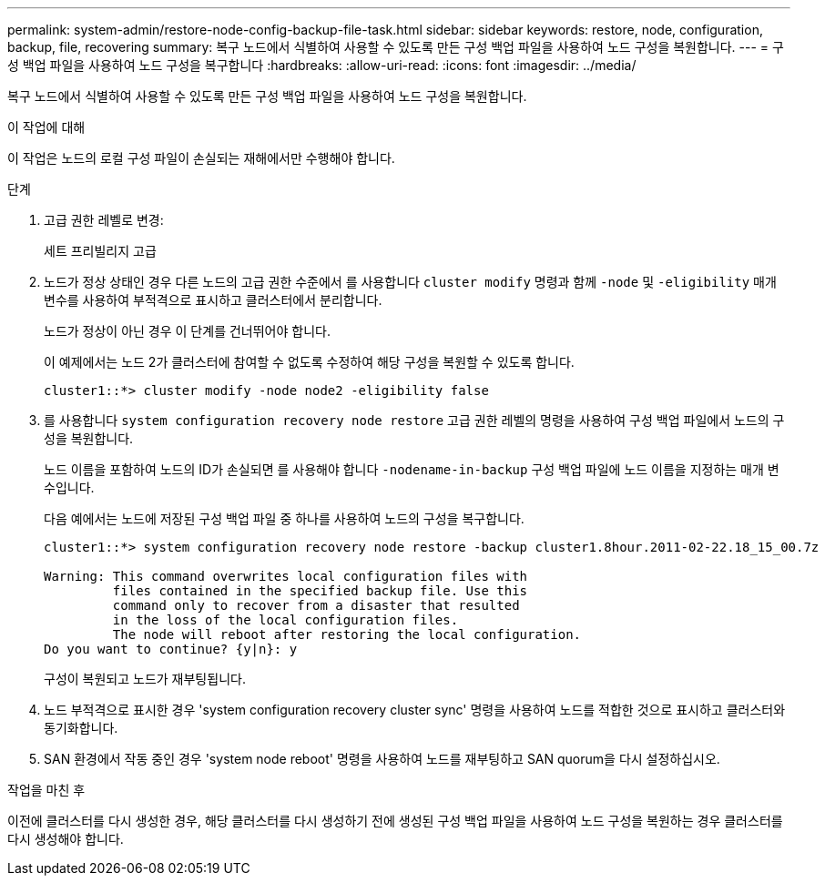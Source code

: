 ---
permalink: system-admin/restore-node-config-backup-file-task.html 
sidebar: sidebar 
keywords: restore, node, configuration, backup, file, recovering 
summary: 복구 노드에서 식별하여 사용할 수 있도록 만든 구성 백업 파일을 사용하여 노드 구성을 복원합니다. 
---
= 구성 백업 파일을 사용하여 노드 구성을 복구합니다
:hardbreaks:
:allow-uri-read: 
:icons: font
:imagesdir: ../media/


[role="lead"]
복구 노드에서 식별하여 사용할 수 있도록 만든 구성 백업 파일을 사용하여 노드 구성을 복원합니다.

.이 작업에 대해
이 작업은 노드의 로컬 구성 파일이 손실되는 재해에서만 수행해야 합니다.

.단계
. 고급 권한 레벨로 변경:
+
세트 프리빌리지 고급

. 노드가 정상 상태인 경우 다른 노드의 고급 권한 수준에서 를 사용합니다 `cluster modify` 명령과 함께 `-node` 및 `-eligibility` 매개 변수를 사용하여 부적격으로 표시하고 클러스터에서 분리합니다.
+
노드가 정상이 아닌 경우 이 단계를 건너뛰어야 합니다.

+
이 예제에서는 노드 2가 클러스터에 참여할 수 없도록 수정하여 해당 구성을 복원할 수 있도록 합니다.

+
[listing]
----
cluster1::*> cluster modify -node node2 -eligibility false
----
. 를 사용합니다 `system configuration recovery node restore` 고급 권한 레벨의 명령을 사용하여 구성 백업 파일에서 노드의 구성을 복원합니다.
+
노드 이름을 포함하여 노드의 ID가 손실되면 를 사용해야 합니다 `-nodename-in-backup` 구성 백업 파일에 노드 이름을 지정하는 매개 변수입니다.

+
다음 예에서는 노드에 저장된 구성 백업 파일 중 하나를 사용하여 노드의 구성을 복구합니다.

+
[listing]
----
cluster1::*> system configuration recovery node restore -backup cluster1.8hour.2011-02-22.18_15_00.7z

Warning: This command overwrites local configuration files with
         files contained in the specified backup file. Use this
         command only to recover from a disaster that resulted
         in the loss of the local configuration files.
         The node will reboot after restoring the local configuration.
Do you want to continue? {y|n}: y
----
+
구성이 복원되고 노드가 재부팅됩니다.

. 노드 부적격으로 표시한 경우 'system configuration recovery cluster sync' 명령을 사용하여 노드를 적합한 것으로 표시하고 클러스터와 동기화합니다.
. SAN 환경에서 작동 중인 경우 'system node reboot' 명령을 사용하여 노드를 재부팅하고 SAN quorum을 다시 설정하십시오.


.작업을 마친 후
이전에 클러스터를 다시 생성한 경우, 해당 클러스터를 다시 생성하기 전에 생성된 구성 백업 파일을 사용하여 노드 구성을 복원하는 경우 클러스터를 다시 생성해야 합니다.
